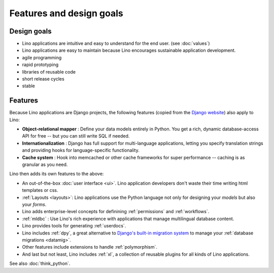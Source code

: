=========================
Features and design goals
=========================
    
Design goals
------------

- Lino applications are intuitive and easy to understand for the end user.
  (see :doc:`values`)
- Lino applications are easy to maintain because Lino encourages
  sustainable application development.
- agile programming
- rapid prototyping 
- libraries of reusable code
- short release cycles
- stable 

.. _lino.features:

Features
--------

Because Lino applications are Django projects, the following features
(copied from the `Django website <https://www.djangoproject.com/>`_)
also apply to Lino:

- **Object-relational mapper** :
  Define your data models entirely in Python. 
  You get a rich, dynamic database-access API for free -- 
  but you can still write SQL if needed.
  
- **Internationalization** :
  Django has full support for multi-language applications, 
  letting you specify translation strings and providing 
  hooks for language-specific functionality.  

- **Cache system** :
  Hook into memcached or other cache frameworks for super performance 
  -- caching is as granular as you need.
  
Lino then adds its own features to the above:

- An out-of-the-box :doc:`user interface <ui>`.  Lino application
  developers don't waste their time writing html templates or css.

- :ref:`Layouts <layouts>`:
  Lino applications use the Python language not only
  for designing your *models* but also your *forms*.
  
- Lino adds enterprise-level concepts for definining 
  :ref:`permissions` and :ref:`workflows`.
  
- :ref:`mldbc` : 
  Use Lino's rich experience with applications that manage 
  multilingual database content.
  
- Lino provides tools for generating :ref:`userdocs`.
  
- Lino includes :ref:`dpy`, a great alternative to `Django's built-in
  migration system
  <https://docs.djangoproject.com/en/dev/topics/migrations/>`_ to
  manage your :ref:`database migrations <datamig>`.
  
- Other features include extensions to handle :ref:`polymorphism`.
  
- And last but not least, Lino includes :ref:`xl`, a collection of
  reusable plugins for all kinds of Lino applications.

See also :doc:`think_python`.  


